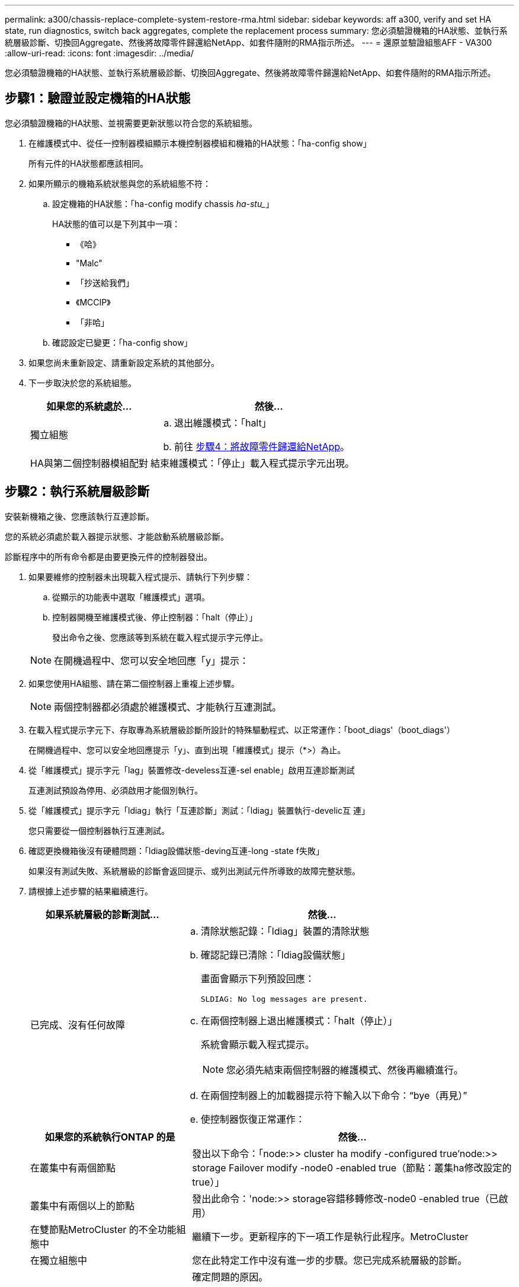 ---
permalink: a300/chassis-replace-complete-system-restore-rma.html 
sidebar: sidebar 
keywords: aff a300, verify and set HA state, run diagnostics, switch back aggregates, complete the replacement process 
summary: 您必須驗證機箱的HA狀態、並執行系統層級診斷、切換回Aggregate、然後將故障零件歸還給NetApp、如套件隨附的RMA指示所述。 
---
= 還原並驗證組態AFF - VA300
:allow-uri-read: 
:icons: font
:imagesdir: ../media/


[role="lead"]
您必須驗證機箱的HA狀態、並執行系統層級診斷、切換回Aggregate、然後將故障零件歸還給NetApp、如套件隨附的RMA指示所述。



== 步驟1：驗證並設定機箱的HA狀態

您必須驗證機箱的HA狀態、並視需要更新狀態以符合您的系統組態。

. 在維護模式中、從任一控制器模組顯示本機控制器模組和機箱的HA狀態：「ha-config show」
+
所有元件的HA狀態都應該相同。

. 如果所顯示的機箱系統狀態與您的系統組態不符：
+
.. 設定機箱的HA狀態：「ha-config modify chassis _ha-stu__」
+
HA狀態的值可以是下列其中一項：

+
*** 《哈》
*** "Malc"
*** 「抄送給我們」
*** 《MCCIP》
*** 「非哈」


.. 確認設定已變更：「ha-config show」


. 如果您尚未重新設定、請重新設定系統的其他部分。
. 下一步取決於您的系統組態。
+
[cols="1,2"]
|===
| 如果您的系統處於... | 然後... 


 a| 
獨立組態
 a| 
.. 退出維護模式：「halt」
.. 前往 <<步驟4：將故障零件歸還給NetApp>>。




 a| 
HA與第二個控制器模組配對
 a| 
結束維護模式：「停止」載入程式提示字元出現。

|===




== 步驟2：執行系統層級診斷

安裝新機箱之後、您應該執行互連診斷。

您的系統必須處於載入器提示狀態、才能啟動系統層級診斷。

診斷程序中的所有命令都是由要更換元件的控制器發出。

. 如果要維修的控制器未出現載入程式提示、請執行下列步驟：
+
.. 從顯示的功能表中選取「維護模式」選項。
.. 控制器開機至維護模式後、停止控制器：「halt（停止）」
+
發出命令之後、您應該等到系統在載入程式提示字元停止。

+

NOTE: 在開機過程中、您可以安全地回應「y」提示：



. 如果您使用HA組態、請在第二個控制器上重複上述步驟。
+

NOTE: 兩個控制器都必須處於維護模式、才能執行互連測試。

. 在載入程式提示字元下、存取專為系統層級診斷所設計的特殊驅動程式、以正常運作：「boot_diags'（boot_diags'）
+
在開機過程中、您可以安全地回應提示「y」、直到出現「維護模式」提示（*>）為止。

. 從「維護模式」提示字元「lag」裝置修改-develess互連-sel enable」啟用互連診斷測試
+
互連測試預設為停用、必須啟用才能個別執行。

. 從「維護模式」提示字元「ldiag」執行「互連診斷」測試：「ldiag」裝置執行-develic互 連」
+
您只需要從一個控制器執行互連測試。

. 確認更換機箱後沒有硬體問題：「ldiag設備狀態-deving互連-long -state f失敗」
+
如果沒有測試失敗、系統層級的診斷會返回提示、或列出測試元件所導致的故障完整狀態。

. 請根據上述步驟的結果繼續進行。
+
[cols="1,2"]
|===
| 如果系統層級的診斷測試... | 然後... 


 a| 
已完成、沒有任何故障
 a| 
.. 清除狀態記錄：「ldiag」裝置的清除狀態
.. 確認記錄已清除：「ldiag設備狀態」
+
畫面會顯示下列預設回應：

+
[listing]
----
SLDIAG: No log messages are present.
----
.. 在兩個控制器上退出維護模式：「halt（停止）」
+
系統會顯示載入程式提示。

+

NOTE: 您必須先結束兩個控制器的維護模式、然後再繼續進行。

.. 在兩個控制器上的加載器提示符下輸入以下命令：“bye（再見）”
.. 使控制器恢復正常運作：


|===
+
[cols="1,2"]
|===
| 如果您的系統執行ONTAP 的是 | 然後... 


 a| 
在叢集中有兩個節點
 a| 
發出以下命令：「node:>> cluster ha modify -configured true'node:>> storage Failover modify -node0 -enabled true（節點：叢集ha修改設定的true）」



 a| 
叢集中有兩個以上的節點
 a| 
發出此命令：'node:>> storage容錯移轉修改-node0 -enabled true（已啟用）



 a| 
在雙節點MetroCluster 的不全功能組態中
 a| 
繼續下一步。更新程序的下一項工作是執行此程序。MetroCluster



 a| 
在獨立組態中
 a| 
您在此特定工作中沒有進一步的步驟。您已完成系統層級的診斷。



 a| 
導致某些測試失敗
 a| 
確定問題的原因。

.. 退出維護模式：「halt」
.. 執行乾淨關機、然後拔下電源供應器。
.. 確認您已注意到執行系統層級診斷所需的所有考量事項、纜線是否穩固連接、以及硬體元件是否已正確安裝在儲存系統中。
.. 重新連接電源供應器、然後開啟儲存系統電源。
.. 重新執行系統層級的診斷測試。


|===




== 步驟3：在雙節點MetroCluster 的不二組態中切換回集合體

完成雙節點MetroCluster 的故障恢復組態中的FRU更換之後、您就可以執行MetroCluster 還原還原作業。這會將組態恢復至正常運作狀態、使先前受損站台上的同步來源儲存虛擬機器（SVM）現在處於作用中狀態、並從本機磁碟集區提供資料。

此工作僅適用於雙節點MetroCluster 的不完整組態。

.步驟
. 驗證所有節點是否都處於「啟用」狀態：MetroCluster 「顯示節點」
+
[listing]
----
cluster_B::>  metrocluster node show

DR                           Configuration  DR
Group Cluster Node           State          Mirroring Mode
----- ------- -------------- -------------- --------- --------------------
1     cluster_A
              controller_A_1 configured     enabled   heal roots completed
      cluster_B
              controller_B_1 configured     enabled   waiting for switchback recovery
2 entries were displayed.
----
. 確認所有SVM上的重新同步已完成：MetroCluster 「Svserver show」
. 驗證修復作業所執行的任何自動LIF移轉是否已成功完成：「MetroCluster 還原檢查LIF show」
. 從存續叢集中的任何節點使用「MetroCluster 還原」命令執行切換。
. 確認切換作業已完成：MetroCluster 「不顯示」
+
當叢集處於「等待切換」狀態時、切換回復作業仍在執行中：

+
[listing]
----
cluster_B::> metrocluster show
Cluster              Configuration State    Mode
--------------------	------------------- 	---------
 Local: cluster_B configured       	switchover
Remote: cluster_A configured       	waiting-for-switchback
----
+
當叢集處於「正常」狀態時、即可完成切換作業：

+
[listing]
----
cluster_B::> metrocluster show
Cluster              Configuration State    Mode
--------------------	------------------- 	---------
 Local: cluster_B configured      		normal
Remote: cluster_A configured      		normal
----
+
如果切換需要很長時間才能完成、您可以使用「MetroCluster show config-repl複 寫res同步 狀態show」命令來檢查進行中的基準狀態。

. 重新建立任何SnapMirror或SnapVault 不完整的組態。




== 步驟4：將故障零件歸還給NetApp

如套件隨附的RMA指示所述、將故障零件退回NetApp。請參閱 https://["產品退貨安培；更換"] 頁面以取得更多資訊。
